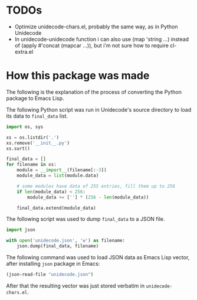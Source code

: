 * TODOs

- Optimize unidecode-chars.el, probably the same way, as in Python Unidecode
- In unidecode-unidecode function i can also use (map 'string ...) instead of (apply #'concat (mapcar ...)), but i'm not sure how to require cl-extra.el

* How this package was made

The following is the explanation of the process of converting the
Python package to Emacs Lisp.

The following Python script was run in Unidecode's source directory to
load its data to =final_data= list.

#+BEGIN_SRC python
import os, sys

xs = os.listdir('.')
xs.remove('__init__.py')
xs.sort()

final_data = []
for filename in xs:
    module = __import__(filename[:-3])
    module_data = list(module.data)

    # some modules have data of 255 entries, fill them up to 256
    if len(module_data) < 256:
        module_data += [''] * (256 - len(module_data))

    final_data.extend(module_data)
#+END_SRC

The following script was used to dump =final_data= to a JSON file.

#+BEGIN_SRC python
import json

with open('unidecode.json', 'w') as filename:
    json.dump(final_data, filename)
#+END_SRC

The following command was used to load JSON data as Emacs Lisp vector,
after installing =json= package in Emacs:

#+BEGIN_SRC emacs-lisp
(json-read-file "unidecode.json")
#+END_SRC

After that the resulting vector was just stored verbatim in
=unidecode-chars.el=.
